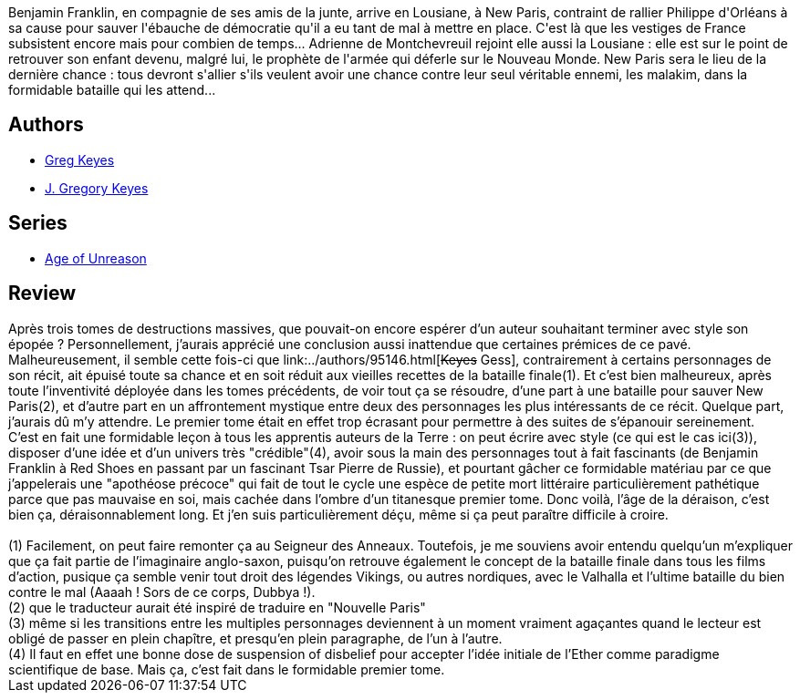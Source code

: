 :jbake-type: post
:jbake-status: published
:jbake-title: Les ombres de Dieu (L'âge de la déraison, #4)
:jbake-tags:  fin-du-monde, rayon-imaginaire, science, uchronie,_année_2004,_mois_nov.,_note_3,fantastique,read
:jbake-date: 2004-11-22
:jbake-depth: ../../
:jbake-uri: goodreads/books/9782266163279.adoc
:jbake-bigImage: https://i.gr-assets.com/images/S/compressed.photo.goodreads.com/books/1334181384l/2056332._SY160_.jpg
:jbake-smallImage: https://i.gr-assets.com/images/S/compressed.photo.goodreads.com/books/1334181384l/2056332._SY75_.jpg
:jbake-source: https://www.goodreads.com/book/show/2056332
:jbake-style: goodreads goodreads-book

++++
<div class="book-description">
Benjamin Franklin, en compagnie de ses amis de la junte, arrive en Lousiane, à New Paris, contraint de rallier Philippe d'Orléans à sa cause pour sauver l'ébauche de démocratie qu'il a eu tant de mal à mettre en place. C'est là que les vestiges de France subsistent encore mais pour combien de temps... Adrienne de Montchevreuil rejoint elle aussi la Lousiane : elle est sur le point de retrouver son enfant devenu, malgré lui, le prophète de l'armée qui déferle sur le Nouveau Monde. New Paris sera le lieu de la dernière chance : tous devront s'allier s'ils veulent avoir une chance contre leur seul véritable ennemi, les malakim, dans la formidable bataille qui les attend...
</div>
++++


## Authors
* link:../authors/12949.html[Greg Keyes]
* link:../authors/3524830.html[J. Gregory Keyes]

## Series
* link:../series/Age_of_Unreason.html[Age of Unreason]

## Review

++++
Après trois tomes de destructions massives, que pouvait-on encore espérer d’un auteur souhaitant terminer avec style son épopée ? Personnellement, j’aurais apprécié une conclusion aussi inattendue que certaines prémices de ce pavé. Malheureusement, il semble cette fois-ci que link:../authors/95146.html[<strike>Keyes</strike> Gess], contrairement à certains personnages de son récit, ait épuisé toute sa chance et en soit réduit aux vieilles recettes de la bataille finale(1). Et c’est bien malheureux, après toute l’inventivité déployée dans les tomes précédents, de voir tout ça se résoudre, d’une part à une bataille pour sauver New Paris(2), et d’autre part en un affrontement mystique entre deux des personnages les plus intéressants de ce récit. Quelque part, j’aurais dû m’y attendre. Le premier tome était en effet trop écrasant pour permettre à des suites de s’épanouir sereinement. <br/>C’est en fait une formidable leçon à tous les apprentis auteurs de la Terre : on peut écrire avec style (ce qui est le cas ici(3)), disposer d’une idée et d’un univers très "crédible"(4), avoir sous la main des personnages tout à fait fascinants (de Benjamin Franklin à Red Shoes en passant par un fascinant Tsar Pierre de Russie), et pourtant gâcher ce formidable matériau par ce que j’appelerais une "apothéose précoce" qui fait de tout le cycle une espèce de petite mort littéraire particulièrement pathétique parce que pas mauvaise en soi, mais cachée dans l’ombre d’un titanesque premier tome. Donc voilà, l’âge de la déraison, c’est bien ça, déraisonnablement long. Et j’en suis particulièrement déçu, même si ça peut paraître difficile à croire. <br/><br/>(1) Facilement, on peut faire remonter ça au Seigneur des Anneaux. Toutefois, je me souviens avoir entendu quelqu’un m’expliquer que ça fait partie de l’imaginaire anglo-saxon, puisqu’on retrouve également le concept de la bataille finale dans tous les films d’action, pusique ça semble venir tout droit des légendes Vikings, ou autres nordiques, avec le Valhalla et l’ultime bataille du bien contre le mal (Aaaah ! Sors de ce corps, Dubbya !).<br/>(2) que le traducteur aurait été inspiré de traduire en "Nouvelle Paris"<br/>(3) même si les transitions entre les multiples personnages deviennent à un moment vraiment agaçantes quand le lecteur est obligé de passer en plein chapître, et presqu’en plein paragraphe, de l’un à l’autre.<br/>(4) Il faut en effet une bonne dose de suspension of disbelief pour accepter l’idée initiale de l’Ether comme paradigme scientifique de base. Mais ça, c’est fait dans le formidable premier tome.
++++